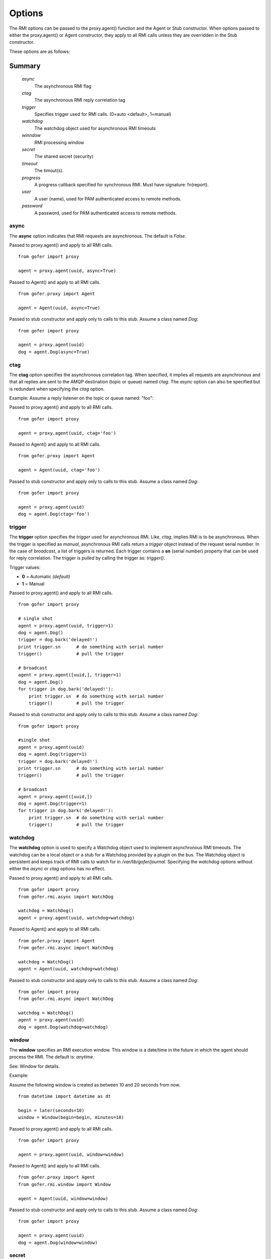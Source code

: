 Options
=======

The RMI options can be passed to the proxy.agent() function and the Agent or Stub constructor.
When options passed to either the proxy.agent() or Agent constructor, they apply to all RMI
calls unless they are overridden in the Stub constructor.

These options are as follows:

Summary
^^^^^^^

 *async*
   The asynchronous RMI flag
 *ctag*
   The asynchronous RMI reply correlation tag
 *trigger*
   Specifies trigger used for RMI calls. (0=auto <default>, 1=manual)
 *watchdog*
   The watchdog object used for asynchronous RMI timeouts
 *winndow*
   RMI processing window
 *secret*
   The shared secret (security)
 *timeout*
   The timout(s).
 *progress*
   A progress callback specified for synchronous RMI. Must have signature: fn(report).
 *user*
   A user (name), used for PAM authenticated access to remote methods.
 *password*
   A password, used for PAM authenticated access to remote methods.
   
async
-----

The **async** option indicates that RMI requests are asynchronous.  The default is *False*.

Passed to proxy.agent() and apply to all RMI calls.

::

 from gofer import proxy

 agent = proxy.agent(uuid, async=True)


Passed to Agent() and apply to all RMI calls.

::

 from gofer.proxy import Agent

 agent = Agent(uuid, async=True)


Passed to stub constructor and apply only to calls to this stub.  Assume a class named *Dog*:

::

 from gofer import proxy

 agent = proxy.agent(uuid)
 dog = agent.Dog(async=True)



ctag
----

The **ctag** option specifies the asynchronous correlation tag.  When specified, it implies all requests
are asynchronous and that all replies are sent to the AMQP destination (topic or queue) named *ctag*.
The *async* option can also be specified but is redundant when specifying the *ctag* option.

Example: Assume a reply listener on the topic or queue named: "foo":

Passed to proxy.agent() and apply to all RMI calls.

::

 from gofer import proxy

 agent = proxy.agent(uuid, ctag='foo')


Passed to Agent() and apply to all RMI calls.

::

 from gofer.proxy import Agent

 agent = Agent(uuid, ctag='foo')


Passed to stub constructor and apply only to calls to this stub.  Assume a class named *Dog*:

::

 from gofer import proxy

 agent = proxy.agent(uuid)
 dog = agent.Dog(ctag='foo')


trigger
-------

The **trigger** option specifies the *trigger* used for asynchronous RMI.  Like, *ctag*, implies RMI is
to be asynchronous.  When the trigger is specified as *manual*, asynchronous RMI calls return a *trigger*
object instead of the request serial number.  In the case of *broadcast*, a list of triggers is returned.
Each trigger contains a **sn** (serial number) property that can be used for reply correlation.
The trigger is *pulled* by calling the trigger as: *trigger()*.

Trigger values:

- **0** = Automatic *(default)*
- **1** = Manual

Passed to proxy.agent() and apply to all RMI calls.

::

 from gofer import proxy

 # single shot
 agent = proxy.agent(uuid, trigger=1)
 dog = agent.Dog()
 trigger = dog.bark('delayed!')
 print trigger.sn      # do something with serial number
 trigger()             # pull the trigger

 # broadcast
 agent = proxy.agent([uuid,], trigger=1)
 dog = agent.Dog()
 for trigger in dog.bark('delayed!'):
     print trigger.sn  # do something with serial number
     trigger()         # pull the trigger


Passed to stub constructor and apply only to calls to this stub.  Assume a class named *Dog*:

::

 from gofer import proxy

 #single shot
 agent = proxy.agent(uuid)
 dog = agent.Dog(trigger=1)
 trigger = dog.bark('delayed!')
 print trigger.sn      # do something with serial number
 trigger()             # pull the trigger

 # broadcast
 agent = proxy.agent([uuid,])
 dog = agent.Dog(trigger=1)
 for trigger in dog.bark('delayed!'):
     print trigger.sn  # do something with serial number
     trigger()         # pull the trigger



watchdog
--------

The **watchdog** option is used to specify a Watchdog object used to implement asynchronous RMI timeouts.
The watchdog can be a local object or a stub for a Watchdog provided by a plugin on the bus.
The Watchdog object is persistent and keeps track of RMI calls to watch for in */var/lib/gofer/journal*.
Specifying the *watchdog* options without either the *async* or *ctag* options has no effect.


Passed to proxy.agent() and apply to all RMI calls.

::

 from gofer import proxy
 from gofer.rmi.async import WatchDog

 watchdog = WatchDog()
 agent = proxy.agent(uuid, watchdog=watchdog)


Passed to Agent() and apply to all RMI calls.

::

 from gofer.proxy import Agent
 from gofer.rmi.async import WatchDog

 watchdog = WatchDog()
 agent = Agent(uuid, watchdog=watchdog)


Passed to stub constructor and apply only to calls to this stub.  Assume a class named *Dog*:

::

 from gofer import proxy
 from gofer.rmi.async import WatchDog

 watchdog = WatchDog()
 agent = proxy.agent(uuid)
 dog = agent.Dog(watchdog=watchdog)


window
------

The **window** specifies an RMI execution window.  This window is a date/time in the future in which
the agent should process the RMI.  The default is: *anytime*.

See: Window for details.

Example:

Assume the following window is created as between 10 and 20 seconds from now.

::

 from datetime import datetime as dt

 begin = later(seconds=10)
 window = Window(begin=begin, minutes=10)


Passed to proxy.agent() and apply to all RMI calls.

::

 from gofer import proxy

 agent = proxy.agent(uuid, window=window)


Passed to Agent() and apply to all RMI calls.

::

 from gofer.proxy import Agent
 from gofer.rmi.window import Window

 agent = Agent(uuid, window=window)


Passed to stub constructor and apply only to calls to this stub.  Assume a class named *Dog*:

::

 from gofer import proxy

 agent = proxy.agent(uuid)
 dog = agent.Dog(window=window)


secret
------

The **secret** option is used to provide *shared secret* credentials to each RMI call.  This option is
only used for agent plugin RMI methods where a *secret* is specified as required.

Examples: Assume the agent has a plugin with methods decorated with a secret='foobar'

Passed to proxy.agent() and apply to all RMI calls.

::

 from gofer import proxy

 agent = proxy.agent(uuid, secret='foobar')


Passed to Agent() and apply to all RMI calls.

::

 from gofer.proxy import Agent

 agent = Agent(uuid, secret='foobar')


Passed to stub constructor and apply only to calls to this stub.  Assume a class named *Dog*:

::

 from gofer import proxy

 agent = proxy.agent(uuid)
 dog = agent.Dog(secret='foobar')


The **timeout** option is used to specify the RMI call timeout.  The message TTL (time-to-live) is set
to the *start* component for both synchronous and asynchronous RMI call.  Additionally, for synchronous
RMI, the caller is blocked for the number of seconds specified in the *start* component.  The default
for synchronous RMI is (10, 90).  10 seconds for the RMI to begin execution and 90 seconds to complete.

Timeout Components:

- *start*: The time (seconds) for the RMI to begin executing.
- *complete*: The time (seconds) for the RMI call to complete.

The value is a tuple (*<start>*, *<complete>*).  A single (int) value may be specified as a short-hand when
the int is to be used for both timeouts.  Eg: timeout=(10) is interpreted as timeout=(10,10).

In 0.75+, the timeout can be a string and supports a suffix to define the unit of time.
The supported units are as follows:

- **s** : seconds
- **m** : minutes
- **h** : hours
- **d** : days

Passed to proxy.agent() and apply to all RMI calls.

::

 from gofer import proxy

 # timout start=5 seconds & complete=120 seconds
 agent = proxy.agent(uuid, timeout=(5,120))

 # timout start=5 seconds & complete=2 minutes
 agent = proxy.agent(uuid, timeout=(5,'2m'))

 # timout start=3 minutes & complete=3 hours
 agent = proxy.agent(uuid, timeout=('3m','3h'))


Passed to Agent() and apply to all RMI calls.

::

 from gofer.proxy import Agent

 # timout start=10 seconds & complete=10 seconds
 agent = Agent(uuid,  timeout=10)


Passed to stub constructor and apply only to calls to this stub.  Assume a class named *Dog*:

::

 from gofer import proxy

 # timout start=5 seconds & complete=120 seconds
 agent = proxy.agent(uuid)
 dog = agent.Dog(timeout=(5, 120))



user/password
-------------

The **user** and **password** options are used to provide PAM authentication credentials to each RMI call.
This option is only used for agent plugin RMI methods decorated with @pam or @user.
This is really just a short-hand for the **pam** option.

Examples: Assume the agent has a plugin with methods decorated with @pam(user='root')

Passed to proxy.agent() and apply to all RMI calls.

::

 from gofer import proxy

 agent = proxy.agent(uuid, user='root', password='xxx')


Passed to Agent() and apply to all RMI calls.

::

 from gofer.proxy import Agent

 agent = Agent(uuid, user='root', password='xxx')


Passed to stub constructor and apply only to calls to this stub.  Assume a class named *Dog*:

::

 from gofer import proxy

 agent = proxy.agent(uuid))
 dog = agent.Dog(user='root', password='xxx')

